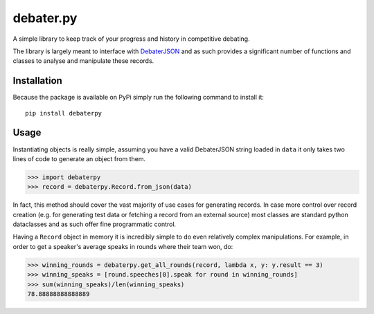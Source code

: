 debater.py
==========

A simple library to keep track of your progress and history in competitive debating.

The library is largely meant to interface with `DebaterJSON <https://github.com/daankoning/DebaterJSON>`_ and as such
provides a significant number of functions and classes to analyse and manipulate these records.

Installation
************
Because the package is available on PyPi simply run the following command to install it: ::

    pip install debaterpy

Usage
*****
Instantiating objects is really simple, assuming you have a valid DebaterJSON string loaded in ``data`` it only takes two
lines of code to generate an object from them.

>>> import debaterpy
>>> record = debaterpy.Record.from_json(data)

In fact, this method should cover the vast majority of use cases for generating records. In case more control over
record creation (e.g. for generating test data or fetching a record from an external source) most classes are standard
python dataclasses and as such offer fine programmatic control.

Having a ``Record`` object in memory it is incredibly simple to do even relatively complex manipulations. For example,
in order to get a speaker's average speaks in rounds where their team won, do:

>>> winning_rounds = debaterpy.get_all_rounds(record, lambda x, y: y.result == 3)
>>> winning_speaks = [round.speeches[0].speak for round in winning_rounds]
>>> sum(winning_speaks)/len(winning_speaks)
78.88888888888889